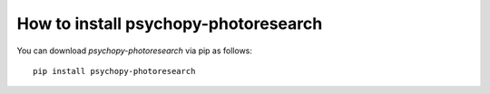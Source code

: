 
=======================================================
How to install psychopy-photoresearch
=======================================================

You can download `psychopy-photoresearch` via pip as follows::

    pip install psychopy-photoresearch
